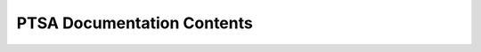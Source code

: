 .. -*- mode: rst -*-
.. ex: set sts=4 ts=4 sw=4 et tw=79:

.. _contents:

*****************************
PTSA Documentation Contents
*****************************

.. .. toctree::

   .. intro
   .. installation
   .. overview
   .. datasets
   .. classifiers
   .. measures
   .. featsel
   .. misc
   .. examples
   .. matlab
   .. faq
   .. glossary
   .. references
   .. legal
   .. changelog
   .. history
   .. todo
   .. modref
